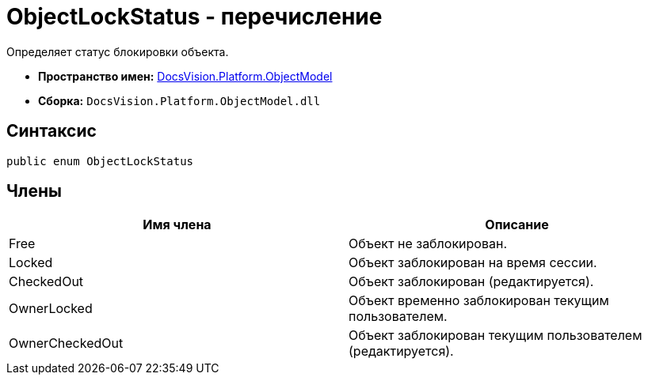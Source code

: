 = ObjectLockStatus - перечисление

Определяет статус блокировки объекта.

* *Пространство имен:* xref:api/DocsVision/Platform/ObjectModel/ObjectModel_NS.adoc[DocsVision.Platform.ObjectModel]
* *Сборка:* `DocsVision.Platform.ObjectModel.dll`

== Синтаксис

[source,csharp]
----
public enum ObjectLockStatus
----

== Члены

[cols=",",options="header"]
|===
|Имя члена |Описание
|Free |Объект не заблокирован.
|Locked |Объект заблокирован на время сессии.
|CheckedOut |Объект заблокирован (редактируется).
|OwnerLocked |Объект временно заблокирован текущим пользователем.
|OwnerCheckedOut |Объект заблокирован текущим пользователем (редактируется).
|===
